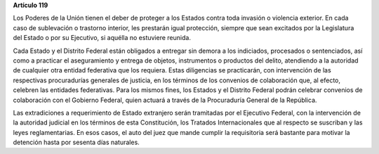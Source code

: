 **Artículo 119**

Los Poderes de la Unión tienen el deber de proteger a los Estados contra
toda invasión o violencia exterior. En cada caso de sublevación o
trastorno interior, les prestarán igual protección, siempre que sean
excitados por la Legislatura del Estado o por su Ejecutivo, si aquélla
no estuviere reunida.

Cada Estado y el Distrito Federal están obligados a entregar sin demora
a los indiciados, procesados o sentenciados, así como a practicar el
aseguramiento y entrega de objetos, instrumentos o productos del delito,
atendiendo a la autoridad de cualquier otra entidad federativa que los
requiera. Estas diligencias se practicarán, con intervención de las
respectivas procuradurías generales de justicia, en los términos de los
convenios de colaboración que, al efecto, celebren las entidades
federativas. Para los mismos fines, los Estados y el Distrito Federal
podrán celebrar convenios de colaboración con el Gobierno Federal, quien
actuará a través de la Procuraduría General de la República.

Las extradiciones a requerimiento de Estado extranjero serán tramitadas
por el Ejecutivo Federal, con la intervención de la autoridad judicial
en los términos de esta Constitución, los Tratados Internacionales que
al respecto se suscriban y las leyes reglamentarias. En esos casos, el
auto del juez que mande cumplir la requisitoria será bastante para
motivar la detención hasta por sesenta días naturales.
